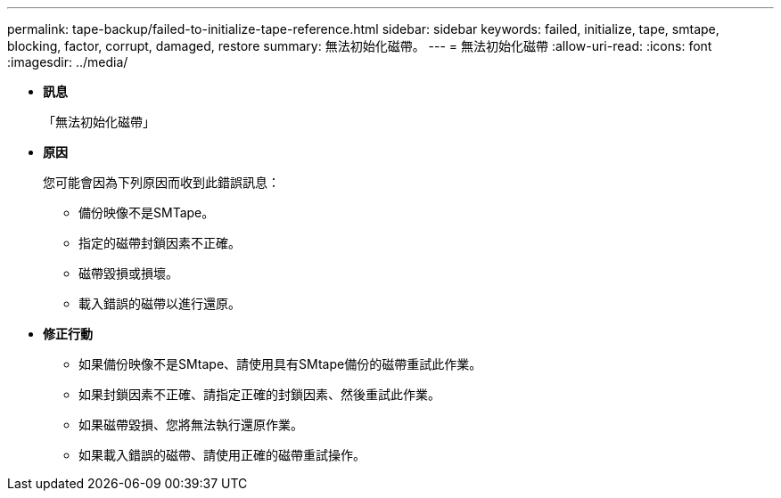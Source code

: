 ---
permalink: tape-backup/failed-to-initialize-tape-reference.html 
sidebar: sidebar 
keywords: failed, initialize, tape, smtape, blocking, factor, corrupt, damaged, restore 
summary: 無法初始化磁帶。 
---
= 無法初始化磁帶
:allow-uri-read: 
:icons: font
:imagesdir: ../media/


* *訊息*
+
「無法初始化磁帶」

* *原因*
+
您可能會因為下列原因而收到此錯誤訊息：

+
** 備份映像不是SMTape。
** 指定的磁帶封鎖因素不正確。
** 磁帶毀損或損壞。
** 載入錯誤的磁帶以進行還原。


* *修正行動*
+
** 如果備份映像不是SMtape、請使用具有SMtape備份的磁帶重試此作業。
** 如果封鎖因素不正確、請指定正確的封鎖因素、然後重試此作業。
** 如果磁帶毀損、您將無法執行還原作業。
** 如果載入錯誤的磁帶、請使用正確的磁帶重試操作。



